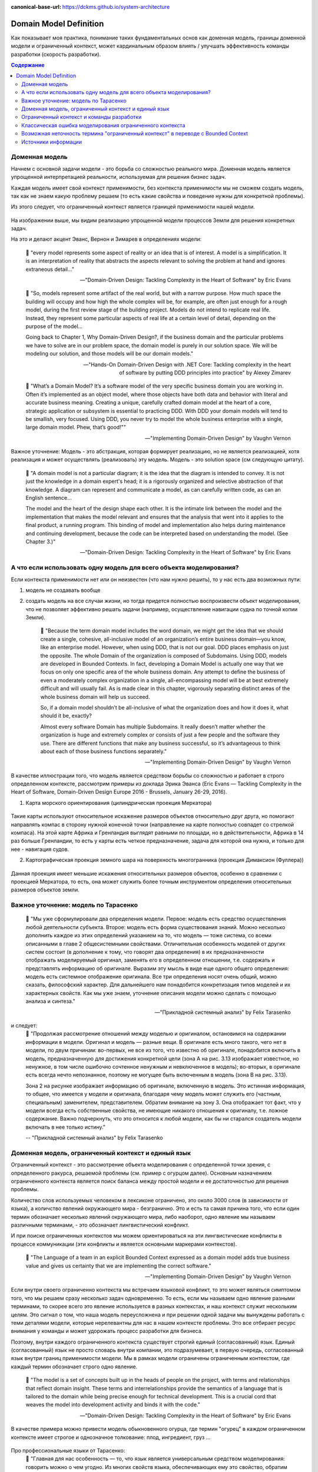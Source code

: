 :canonical-base-url: https://dckms.github.io/system-architecture

.. index:: Domain Model
   :name: stanislav3316-domain-model-definition


=======================
Domain Model Definition
=======================

.. sectionauthor:: Stanislav Bolsun

Как показывает моя практика, понимание таких фундаментальных основ как доменная модель, границы доменной модели и ограниченный
контекст, может кардинальным образом влиять / улучшать эффективность команды разработки (скорость разработки).

.. contents:: Содержание

Доменная модель
---------------

Начнем с основной задачи модели - это борьба со сложностью реального мира. Доменная модель является упрощенной интерпретацией реальности,
используемая для решения бизнес задач.

Каждая модель имеет свой контекст применимости, без контекста применимости мы не сможем создать модель,
так как не знаем какую проблему решаем (то есть какие свойства и поведение нужны для конкретной проблемы).

Из этого следует, что ограниченный контекст является границей применимости нашей модели.

.. figure:: _media/model_of_earth_processes.png
   :alt: Model of Earth processes
   :align: center
   :width: 100%
На изображении выше, мы видим реализацию упрощенной модели процессов Земли для решения конкретных задач.

На это и делают акцент Эванс, Вернон и Зимарев в определениях модели:

    📝 "every model represents some aspect of reality or an idea that is of interest.
    A model is a simplification. It is an interpretation of reality that abstracts the aspects relevant to solving
    the problem at hand and ignores extraneous detail..."

    -- "Domain-Driven Design: Tackling Complexity in the Heart of Software" by Eric Evans

..

    📝 "So, models represent some artifact of the real world, but with a narrow purpose.
    How much space the building will occupy and how high the whole complex will be, for example,
    are often just enough for a rough model, during the first review stage of the building project.
    Models do not intend to replicate real life. Instead, they represent some particular aspects of real life at a certain level of detail,
    depending on the purpose of the model...

    Going back to Chapter 1, Why Domain-Driven Design?, if the business domain and the particular problems we have to
    solve are in our problem space, the domain model is purely in our solution space.
    We will be modeling our solution, and those models will be our domain models."

    -- "Hands-On Domain-Driven Design with .NET Core: Tackling complexity in the heart of software by putting DDD principles into practice" by Alexey Zimarev

..

    📝 "What’s a Domain Model?
    It’s a software model of the very specific business domain you are working in. Often it’s implemented as an object model,
    where those objects have both data and behavior with literal and accurate business meaning.
    Creating a unique, carefully crafted domain model at the heart of a core, strategic application or subsystem is essential to
    practicing DDD. With DDD your domain models will tend to be smallish, very focused.
    Using DDD, you never try to model the whole business enterprise with a single, large domain model. Phew, that’s good!""

    -- "Implementing Domain-Driven Design" by Vaughn Vernon


Важное уточнение: Модель - это абстракция, которая формирует реализацию, но не является реализацией,
хотя реализация и может осуществлять (реализовать) эту модель. Модель - это solution space (см следующую цитату).

    📝 "A domain model is not a particular diagram; it is the idea that the diagram is intended to convey.
    It is not just the knowledge in a domain expert's head;
    it is a rigorously organized and selective abstraction of that knowledge.
    A diagram can represent and communicate a model, as can carefully written code, as can an English sentence...

    The model and the heart of the design shape each other. It is the intimate link between the model and the implementation that
    makes the model relevant and ensures that the analysis that went into it applies to the final product, a running program.
    This binding of model and implementation also helps during maintenance and continuing development, because the code can be interpreted
    based on understanding the model. (See Chapter 3.)"

    -- "Domain-Driven Design: Tackling Complexity in the Heart of Software" by Eric Evans



А что если использовать одну модель для всего объекта моделирования?
--------------------------------------------------------------------

Если контекста применимости нет или он неизвестен (что нам нужно решить), то у нас есть два возможных пути:

1. модель не создавать вообще

2. создать модель на все случаи жизни, но тогда придется полностью воспроизвести объект моделирования,
   что не позволяет эффективно решать задачи (например, осуществление навигации судна по точной копии Земли).


    📝 "Because the term domain model includes the word domain, we might get the idea that we should create a single,
    cohesive, all-inclusive model of an organization’s entire business domain—you know, like an enterprise model. However,
    when using DDD, that is not our goal. DDD places emphasis on just the opposite. The whole Domain of the organization is composed of Subdomains.
    Using DDD, models are developed in Bounded Contexts. In fact, developing a Domain Model is actually one way that we focus on only one specific area of the whole business domain.
    Any attempt to define the business of even a moderately complex organization in a single, all-encompassing model will be at best extremely difficult and will usually fail.
    As is made clear in this chapter, vigorously separating distinct areas of the whole business domain will help us succeed.

    So, if a domain model shouldn’t be all-inclusive of what the organization does and how it does it, what should it be, exactly?

    Almost every software Domain has multiple Subdomains. It really doesn’t matter whether the organization is huge and extremely complex or consists of just a few people and the software they use.
    There are different functions that make any business successful, so it’s advantageous to think about each of those business functions separately."

    -- "Implementing Domain-Driven Design" by Vaughn Vernon


В качестве иллюстрации того, что модель является средством борьбы со сложностью и работает в строго определенном контексте,
рассмотрим примеры из доклада Эрика Эванса (Eric Evans — Tackling Complexity in the Heart of Software,
Domain-Driven Design Europe 2016 - Brussels, January 26-29, 2016).

1. Карта морского ориентирования (цилиндрическая проекция Меркатора)

.. figure:: _media/mercator_projection.png
   :alt: Mercator projection
   :align: center
   :width: 100%

Такие карты используют относительное искажение размеров объектов относительно друг друга, но помогают направлять компас
в сторону нужной конечной точки (направление на карте полностью совпадет со стрелкой компаса). На этой карте Африка и
Гренландия выглядят равными по площади, но в действительности, Африка в 14 раз больше Гренландии, то есть у карты есть
четкое предназначение, задача для которой она нужна, и только для нее - навигация судов.

2. Картографическая проекция земного шара на поверхность многогранника (проекция Димаксион (Фуллера))

.. figure:: _media/fuller_projection.png
   :alt: Fuller projection
   :align: center
   :width: 100%

Данная проекция имеет меньшие искажения относительных размеров объектов, особенно в сравнении с проекцией Меркатора,
то есть, она может служить более точным инструментом определения относительных размеров объектов земли.

.. seealso:: `Vaughn Vernon объясняет, почему построение канонической всеобъемлющей модели предприятия и единой предметной области на основе единой модели деятельности - миф <https://www.infoq.com/articles/modeling-uncertainty-reactive-ddd/>`_


Важное уточнение: модель по Тарасенко
-------------------------------------

    📝 "Мы уже сформулировали два определения модели. Первое: модель есть средство осуществления любой деятельности субъекта. Второе: модель есть форма существования знаний.
    Можно несколько дополнить каждое из этих определений указанием на то, что модель — тоже система, со всеми описанными в главе 2 общесистемными свойствами.
    Отличительная особенность моделей от других систем состоит (в дополнение к тому, что говорят два определения) в их предназначенности отображать моделируемый оригинал, заменять его в определенном отношении,
    т.е. содержать и представлять информацию об оригинале. Выразим эту мысль в виде еще одного общего определения: модель есть системное отображение оригинала.
    Все три определения носят очень общий, можно сказать, философский характер. Для дальнейшего нам понадобится конкретизация типов моделей и их характерных свойств.
    Как мы уже знаем, уточнение описания модели можно сделать с помощью анализа и синтеза."

    -- "Прикладной системный анализ" by Felix Tarasenko

.. figure:: _media/tarasenko_model.png
   :alt: Tarasenko model
   :align: center
   :width: 100%

и следует:
    📝 "Продолжая рассмотрение отношений между моделью и оригиналом, остановимся на содержании информации в модели. Оригинал и модель — разные вещи.
    В оригинале есть много такого, чего нет в модели, по двум причинам: во-первых, не все из того, что известно об оригинале, понадобится включить в модель, предназначенную для достижения конкретной цели (зона А на рис. 3.13 изображает известное, но ненужное, в том числе ошибочно сочтенное ненужным и невключенное в модель);
    во-вторых, в оригинале есть всегда нечто непознанное, поэтому не могущее быть включенным в модель (зона В на рис. 3.13).

    Зона 2 на рисунке изображает информацию об оригинале, включенную в модель. Это истинная информация, то общее, что имеется у модели и оригинала, благодаря чему модель может служить его (частным, специальным) заменителем, представителем.
    Обратим внимание на зону 3. Она отображает тот факт, что у модели всегда есть собственные свойства, не имеющие никакого отношения к оригиналу, т.е. ложное содержание.
    Важно подчеркнуть, что это относится к любой модели, как бы ни старался создатель модели включать в нее только истину."

    -- "Прикладной системный анализ" by Felix Tarasenko

Доменная модель, ограниченный контекст и единый язык
----------------------------------------------------

Ограниченный контекст - это рассмотрение объекта моделирования с определенной точки зрения, с определенного ракурса, решаемой проблемы (см. пример с огурцом далее).
Основным назначением ограниченного контекста является поиск баланса между простой модели и ее достаточностью для решения проблемы.

Количество слов используемых человеком в лексиконе ограничено, это около 3000 слов (в зависимости от языка), а количство явлений окружающего мира - безгранично.
Это и есть та самая причина того, что если один термин обозначает несколько явлений окружающего мира, либо наоборот, одно явление мы
называем различными терминами, - это обозначает лингвистический конфликт.

И при поиске ограниченных контекстов мы можем ориентироваться на эти лингвистические конфликты в процессе коммуникации (эти конфликты
и является основными маркерами контекстов).

    📝 "The Language of a team in an explicit Bounded Context expressed as a domain model adds true business value
    and gives us certainty that we are implementing the correct software."

    -- "Implementing Domain-Driven Design" by Vaughn Vernon

Если внутри своего ограниченно контекста мы встречаем языковой конфликт, то это может являться симптомом того, что мы решаем сразу несколько задач
одновременно. То есть, если мы называем одно явление разными терминами, то скорее всего это явление используется в разных контекстах,
и наш контекст служит нескольким целям. Это сигнал о том, что наша модель переусложнена и при решении одной задачи мы вынуждены работать с теми деталями модели,
которые нерелевантны для нас в нашем контексте проблемы. Это все отбирает ресурс внимания у команды и может удорожать процесс разработки для бизнеса.

Поэтому, внутри каждого ограниченного контекста существует строгий единый (согласованный) язык. Единый (согласованный) язык не просто словарь внутри компании,
это подразумевает, в первую очередь, согласованный язык внутри границ применимости модели. Мы в рамках модели ограничены ограниченным контекстом,
где каждый термин обозначает строго одно явление.

    📝 "The model is a set of concepts built up in the heads of people on the project, with terms and relationships that reflect domain insight.
    These terms and interrelationships provide the semantics of a language that is tailored to the domain while being precise enough for technical development.
    This is a crucial cord that weaves the model into development activity and binds it with the code."

    -- "Domain-Driven Design: Tackling Complexity in the Heart of Software" by Eric Evans

В качестве примера можно привести модель обыкновенного огурца, где термин "огурец" в каждом ограниченном контексте имеет строгое и однозначное толкование: плод, ингредиент, груз ...

.. figure:: _media/cucumber_BC.png
   :alt: cucumber in diffent Bounded Contexts
   :align: center
   :width: 100%

Про профессиональные языки от Тарасенко:
    📝 "Главная для нас особенность — то, что язык является универсальным средством моделирования: говорить можно о чем угодно. Из многих свойств языка, обеспечивающих ему это свойство, обратим
    внимание на расплывчатость смысла слов.

    Приведем пример словесной модели некоторой ситуации. «В комнату вошел высокий красивый молодой человек, неся тяжелый сверток». Так и видится реальная картина. Но «высокий» — какого именно роста? «Молодой» — а сколько ему лет?
    Не говоря уж о том, что такое «красивый». «Тяжелый» — какого веса? Практически ни одно слово естественного языка не имеет точного смысла. Можно привести аналогию: «смысл» конкретной ситуации — точка, «смысл» слова — облако.
    Описывая конкретную ситуацию, мы как бы обволакиваем точку облаками, понимая, что истина гдето в середине этого скопления. В большинстве случаев, особенно в быту, такого приблизительного, расплывчатого описания бывает достаточно для действий, часто успешных.
    В некоторых видах деятельности такая расплывчатость сознательно используется как важный позитивный фактор: поэзия, юмор, политика, дипломатия, мошенничество…

    Однако в случаях, когда необходимо произвести конкретный продукт, достичь конкретного результата, этой конкретности начинает мешать расплывчатость бытового языка. И тогда те, кто занимается
    конкретной деятельностью, изживают мешающую неопределенность, вводя в язык более точные термины. У всякой группы с ее общими целями вырабатывается свой, специфический язык, обеспечивающий нужной точностью эту деятельность.
    У скотоводческого африканского племени масаев есть сотни терминов для характеристики коров; у северных народов — множество терминов, определяющих состояние снега;
    на своих языках разговаривают физики, медики, юристы; уголовники «ботают по фене»; молодежь говорит на слэнге, не понятном для взрослых; лондонские «низы» разговаривают на «кокни».
    Общий вывод: всякая групповая деятельность требует выработки специального, более точного, чем разговорный, языка; условно назовем его профессиональным.

    Профессиональные языки более точны, чем разговорный, за счет большей определенности их терминов. Важно осознать, что снятие неопределенности может быть осуществлено только за счет новой, дополнительной информации.

    Таким образом, увеличение точности смысла языковых моделей идет за счет добывания и включения в язык все новой и новой информации о предмете интереса.

    Есть ли предел этому процессу уточнения? Есть, и это язык математики, в котором термины максимально точны, однозначны. Правда, полностью изжить неопределенность невозможно, иначе было бы невозможно о бесконечности мира говорить конечными фразами.
    Есть несколько (и не только вспомогательных, но и базовых) понятий в математике, имеющих расплывчатый смысл: «приблизительно равно», «значительно больше (меньше)», «бесконечно мало (велико)», «неопределенно» и т.д.
    И все же математический язык является крайним, самым точным справа в спектре языков описания реальности (рис. 3.7)."

    -- "Прикладной системный анализ" by Felix Tarasenko

.. seealso::

    - ":ref:`stanislav3316-language-context`"



Ограниченный контекст и команды разработки
------------------------------------------

Для того чтобы решать поставленные задачи команда должна понимать модель, соответственно, набольшей эффективностью команда будет обладать тогда,
когда граница ответственности команды совпадает с границей модели. Это и можно назвать границей автономности рабочей команды, что позволяет команде
фокусироваться на решении конкретной задачи или проблемы. В ограниченном контексте команды модель обладает наибольшей
внутренней связанностью (cohesion) и наименьшим сопряжением (coupling) с другими частями системы.

В таком случае решается проблема Брукса, а именно, достижение автономности команды, - рост коммуникационных связей внутри команды и уменьшение коммуникационных связей между командами.

.. seealso::

    - ":ref:`emacsway-team-topologies-at-scale`"


Если же модель поделить неправильно, допустим, разрезать полноценную модель на две разные части, то резко возрастет количество коммуникационных путей между командами,
и этим мы ухудшаем параллелизм задач. Аналогично, если свалим в один ограниченный контекст две модели которые служат двум разным целям,
то мы увеличим когнитивную нагрузку команды.

Таким образом, единственный способ достигнуть наибольшего уровня параллелизма команд, обеспечить их автономность и независимость друг от друга - это правильно найти и поделить ограниченные контексты.

.. figure:: _media/bounded_contexts.png
   :alt: Bounded Contexts
   :align: center
   :width: 100%



Классическая ошибка моделирования ограниченного контекста
---------------------------------------------------------

Классическая ошибка при моделировании Bounded Context (BC) заключается в том, что при неправильном понимании модели возникает желание "запихнуть" модель объекта моделирования в какой-то один BC.
Существует два самых неправильных вопроса - в какой BC поместить сущность и как мне получить из другого BC нужную сущность.

Моделирование BC - это не кройка. Плод, груз, ингредиент, блюдо - это все модели одного и того же объекта моделирования - огурца, только в разных BC. Думайте о BC как о плоскости додека‌эдра (когда один и тот же элемент виден под разными углами с разных плоскостей додека‌эдра), а не как о фрагменте пазла (когда один элемент может принадлежать только одному фрагменту полотна). Задача не в том, в какой BC "запихнуть", и не в том, как разрезать, а в том, какие именно аспекты поведения объекта моделирования релевантны в контексте решаемой проблемы текущего BC.
Посетитель, пользователь, клиент, покупатель, плательщик, получатель, адресат - это все тоже модели одного и того же объекта моделирования.

.. figure:: _media/bc_perspective.png
   :alt: Different pespectives are matter
   :align: center
   :width: 100%

Владик отлично выводит противоречие, как опытный диалектик:

    📝 "However, it is more difficult to represent such a divergent model of the business domain in software. Source code doesn’t cope well with ambiguity. If we were to bring the sales department’s complicated model into marketing,
    it would introduce complexity where it’s not needed— far more detail and behavior than marketing people need for optimizing advertising campaigns. But if we were to try to simplify the sales model according to the marketing world view,
    it wouldn’t fit the sales subdomain’s needs, because it’s too simplistic for managing and optimizing the sales process.
    We’d have an overengineered solution in the first case and an under-engineered one in the second."



Возможная неточность термина "ограниченный контекст" в переводе с Bounded Context
---------------------------------------------------------------------------------

Возвращаясь к определению Bounded Context от Alberto Brandolini:

    📝 "A Bounded Context is not a purely logical (language consistency, unity of purpose) or physical (code separation, deployment unit) concept.
    It's an obligation to maintain integrity between those views."

    -- Alberto Brandolini https://twitter.com/ziobrando/status/1476471050565259267?t=Otw4mDHJXA5zcX2623AFNw&s=19


Возникает мысль, что перевод "Ограниченный" полисемантического слова "Bounded", возможно, был выбран не совсем удачно. Есть предположение, что термин "Связанный" контекст лучше передает смысл.
И подкрепить эту мысль можно исходя их следующих фраз:

    📝 "Bounded context means different models of the same thing (e.g., books, customers, etc.) and is represented by models and software that implement those models."

Иными словами, Bounded Context образует связанность между программируемой моделью и её сущностью реального мира.
Следующие две фразы трактуют термин "bounded" именно как "связанный":

    📝 "How to minimize inter-bounded context dependencies?"
и
    📝 "The components of complex systems are bounded sub-systems or agents that adapt or learn when they interact."


А следующая фраза говорит о том, чем именно "связаны" (т. е. скованы) команды. Кстати, слово "скованный" - один из вариантов перевода термина "bounded":

    📝 "The scope of each team was bounded by their business line and their products."

Следующие две фразы говорят о том, каким именно образом происходит "сковывание":

    📝 "Bounded contexts aligned with data source domains, such as fixed-income trading or consumer lending"
и
    📝 "Bounded contexts aligned with consumption domains, such as accounting or liquidity"


Хотя эта идея немного рушится фразой:

    📝 "A bounded context is the boundary for the meaning of a model."

Но тут можно вспомнить, что термин "boundary" полисемантический, и означает также "межу" или "грань". Обратите внимание на фразу "boundary for the meaning". Не "boundary of subsystem",
а "boundary for the meaning", что привязывает реализацию (solution space) к  её "предметному смыслу" (meaning of a model). То есть главное не ограничить абы как подсистему, а привязать её к доменному толкованию.
Именно это Alberto Brandolini и назвал "obligation to maintain integrity".



Источники информации
------------------------------------------------------------------

1. Ivan Zakrevskii
2. Группа тг-канала объединения ИТ-архитекторов (@ru_arc)
3. DDDevotion chat (tg https://t.me/iDDDqd)
4. Группа тг-канала (@emacsway_log) о Software Design/Architecture, DDD, Microservice Architecture, Distributed Systems, SDLC, Agile, Team Topology etc.
5. интерпретация собственного опыта

